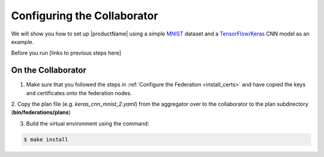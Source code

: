 .. # Copyright (C) 2020 Intel Corporation
.. # Licensed subject to the terms of the separately executed evaluation license agreement between Intel Corporation and you.


Configuring the Collaborator
####################

We will show you how to set up |productName| using a simple `MNIST <https://en.wikipedia.org/wiki/MNIST_database>`_
dataset and a `TensorFlow/Keras <https://www.tensorflow.org/>`_
CNN model as an example.

Before you run [links to previous steps here]




On the Collaborator
~~~~~~~~~~~~~~~~~~~

1.	Make sure that you followed the steps in :ref:`Configure the Federation <install_certs>` and have copied the keys and certificates onto the federation nodes.

2.	Copy the plan file (e.g. *keras_cnn_mnist_2.yaml*) from the aggregator
over to the collaborator to the plan subdirectory (**bin/federations/plans**)

3.	Build the virtual environment using the command:

.. code-block:: console

   $ make install


